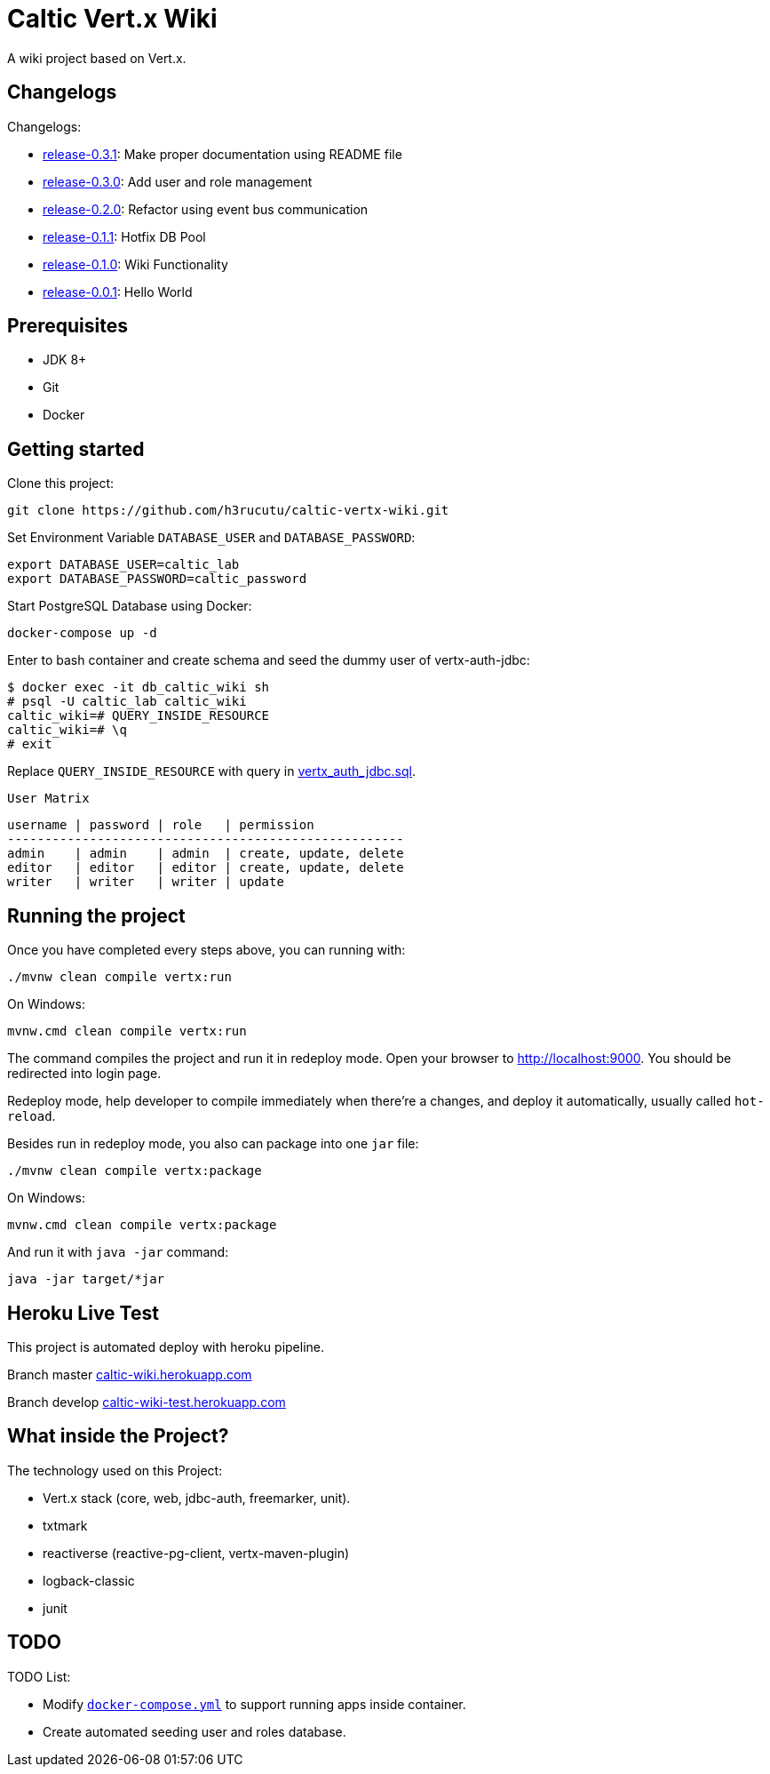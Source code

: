 = Caltic Vert.x Wiki

A wiki project based on Vert.x.

== Changelogs

Changelogs:

* https://github.com/h3rucutu/caltic-vertx-wiki/tree/0.3.1[release-0.3.1]: Make proper documentation using README file
* https://github.com/h3rucutu/caltic-vertx-wiki/tree/0.3.0[release-0.3.0]: Add user and role management
* https://github.com/h3rucutu/caltic-vertx-wiki/tree/0.2.0[release-0.2.0]: Refactor using event bus communication
* https://github.com/h3rucutu/caltic-vertx-wiki/tree/0.1.1[release-0.1.1]: Hotfix DB Pool
* https://github.com/h3rucutu/caltic-vertx-wiki/tree/0.1.0[release-0.1.0]: Wiki Functionality
* https://github.com/h3rucutu/caltic-vertx-wiki/tree/0.0.1[release-0.0.1]: Hello World

== Prerequisites

* JDK 8+
* Git
* Docker

== Getting started

Clone this project:

[source]
----
git clone https://github.com/h3rucutu/caltic-vertx-wiki.git
----

Set Environment Variable `DATABASE_USER` and `DATABASE_PASSWORD`:

[source]
----
export DATABASE_USER=caltic_lab
export DATABASE_PASSWORD=caltic_password
----

Start PostgreSQL Database using Docker:

[source]
----
docker-compose up -d
----

Enter to bash container and create schema and seed the dummy user of vertx-auth-jdbc:

[source]
----
$ docker exec -it db_caltic_wiki sh
# psql -U caltic_lab caltic_wiki
caltic_wiki=# QUERY_INSIDE_RESOURCE
caltic_wiki=# \q
# exit
----

Replace `QUERY_INSIDE_RESOURCE` with query in https://github.com/h3rucutu/caltic-vertx-wiki/blob/master/src/main/resources/sql/vertx_auth_jdbc.sql[vertx_auth_jdbc.sql].

`User Matrix`

[source]
----
username | password | role   | permission
-----------------------------------------------------
admin    | admin    | admin  | create, update, delete
editor   | editor   | editor | create, update, delete
writer   | writer   | writer | update
----

== Running the project

Once you have completed every steps above, you can running with:

[source]
----
./mvnw clean compile vertx:run
----

On Windows:

[source]
----
mvnw.cmd clean compile vertx:run
----

The command compiles the project and run it in redeploy mode. Open your browser to http://localhost:9000[http://localhost:9000]. You should be redirected into login page.

Redeploy mode, help developer to compile immediately when there're a changes, and deploy it automatically, usually called `hot-reload`.

Besides run in redeploy mode, you also can package into one `jar` file:

[source]
----
./mvnw clean compile vertx:package
----

On Windows:

[source]
----
mvnw.cmd clean compile vertx:package
----

And run it with `java -jar` command:

[source]
----
java -jar target/*jar
----

== Heroku Live Test

This project is automated deploy with heroku pipeline.

Branch master https://caltic-wiki.herokuapp.com[caltic-wiki.herokuapp.com]

Branch develop https://caltic-wiki-test.herokuapp.com[caltic-wiki-test.herokuapp.com]

== What inside the Project?
The technology used on this Project:

* Vert.x stack (core, web, jdbc-auth, freemarker, unit).
* txtmark
* reactiverse (reactive-pg-client, vertx-maven-plugin)
* logback-classic
* junit


== TODO

TODO List:

* Modify https://github.com/h3rucutu/caltic-vertx-wiki/blob/master/docker-compose.yml[`docker-compose.yml`] to support running apps inside container.
* Create automated seeding user and roles database.

